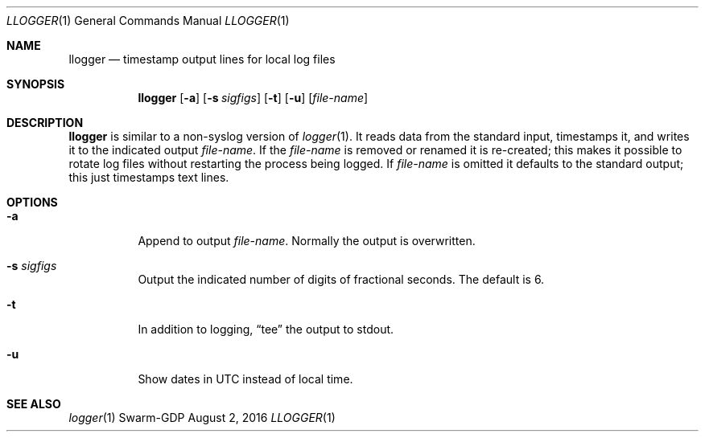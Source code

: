 .Dd August 2, 2016
.Dt LLOGGER 1
.Os Swarm-GDP
.Sh NAME
.Nm llogger
.Nd timestamp output lines for local log files
.Sh SYNOPSIS
.Nm
.Op Fl a
.Op Fl s Ar sigfigs
.Op Fl t
.Op Fl u
.Op Ar file-name
.Sh DESCRIPTION
.Nm
is similar to a non-syslog version of
.Xr logger 1 .
It reads data from the standard input,
timestamps it,
and writes it to the indicated output
.Ar file-name .
If the
.Ar file-name
is removed or renamed it is re-created;
this makes it possible to rotate log files
without restarting the process being logged.
If
.Ar file-name
is omitted it defaults to the standard output;
this just timestamps text lines.
.Sh OPTIONS
.Bl -tag
.
.It Fl a
Append to output
.Ar file-name .
Normally the output is overwritten.
.
.It Fl s Ar sigfigs
Output the indicated number of digits of fractional seconds.
The default is 6.
.
.It Fl t
In addition to logging,
.Dq tee
the output to stdout.
.
.It Fl u
Show dates in UTC instead of local time.
.El
.\".Sh EXIT STATUS
.\".Sh ENVIRONMENT
.\".Sh FILES
.Sh SEE ALSO
.Xr logger 1
.\".Sh EXAMPLES
.\".Sh BUGS
